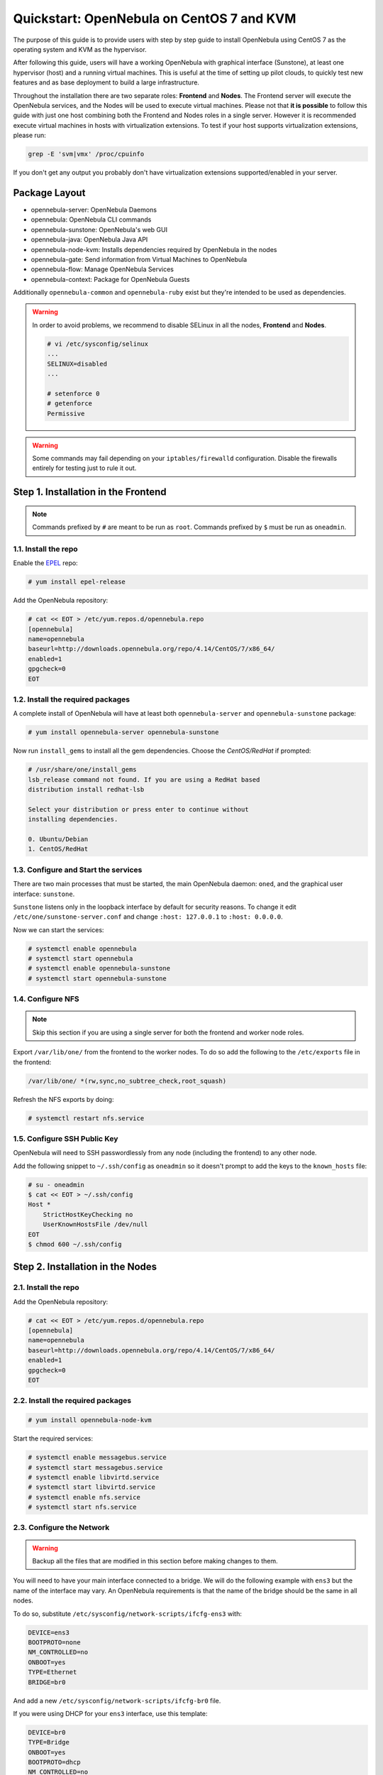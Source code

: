 .. _qs_centos7_kvm:

==========================================
Quickstart: OpenNebula on CentOS 7 and KVM
==========================================

The purpose of this guide is to provide users with step by step guide to install OpenNebula using CentOS 7 as the operating system and KVM as the hypervisor.

After following this guide, users will have a working OpenNebula with graphical interface (Sunstone), at least one hypervisor (host) and a running virtual machines. This is useful at the time of setting up pilot clouds, to quickly test new features and as base deployment to build a large infrastructure.

Throughout the installation there are two separate roles: **Frontend** and **Nodes**. The Frontend server will execute the OpenNebula services, and the Nodes will be used to execute virtual machines. Please not that **it is possible** to follow this guide with just one host combining both the Frontend and Nodes roles in a single server. However it is recommended execute virtual machines in hosts with virtualization extensions. To test if your host supports virtualization extensions, please run:

.. code::

    grep -E 'svm|vmx' /proc/cpuinfo

If you don't get any output you probably don't have virtualization extensions supported/enabled in your server.

Package Layout
==============

-  opennebula-server: OpenNebula Daemons
-  opennebula: OpenNebula CLI commands
-  opennebula-sunstone: OpenNebula's web GUI
-  opennebula-java: OpenNebula Java API
-  opennebula-node-kvm: Installs dependencies required by OpenNebula in the nodes
-  opennebula-gate: Send information from Virtual Machines to OpenNebula
-  opennebula-flow: Manage OpenNebula Services
-  opennebula-context: Package for OpenNebula Guests

Additionally ``opennebula-common`` and ``opennebula-ruby`` exist but they're intended to be used as dependencies.

.. warning:: In order to avoid problems, we recommend to disable SELinux in all the nodes, **Frontend** and **Nodes**.

    .. code::

        # vi /etc/sysconfig/selinux
        ...
        SELINUX=disabled
        ...

        # setenforce 0
        # getenforce
        Permissive

.. warning:: Some commands may fail depending on your ``iptables/firewalld`` configuration. Disable the firewalls entirely for testing just to rule it out.

Step 1. Installation in the Frontend
====================================

.. note:: Commands prefixed by ``#`` are meant to be run as ``root``. Commands prefixed by ``$`` must be run as ``oneadmin``.

1.1. Install the repo
---------------------

Enable the `EPEL <https://fedoraproject.org/wiki/EPEL>`__ repo:

.. code::

    # yum install epel-release

Add the OpenNebula repository:

.. code::

    # cat << EOT > /etc/yum.repos.d/opennebula.repo
    [opennebula]
    name=opennebula
    baseurl=http://downloads.opennebula.org/repo/4.14/CentOS/7/x86_64/
    enabled=1
    gpgcheck=0
    EOT

1.2. Install the required packages
----------------------------------

A complete install of OpenNebula will have at least both ``opennebula-server`` and ``opennebula-sunstone`` package:

.. code::

    # yum install opennebula-server opennebula-sunstone

Now run ``install_gems`` to install all the gem dependencies. Choose the *CentOS/RedHat* if prompted:

.. code::

    # /usr/share/one/install_gems
    lsb_release command not found. If you are using a RedHat based
    distribution install redhat-lsb

    Select your distribution or press enter to continue without
    installing dependencies.

    0. Ubuntu/Debian
    1. CentOS/RedHat

1.3. Configure and Start the services
-------------------------------------

There are two main processes that must be started, the main OpenNebula daemon: ``oned``, and the graphical user interface: ``sunstone``.

``Sunstone`` listens only in the loopback interface by default for security reasons. To change it edit ``/etc/one/sunstone-server.conf`` and change ``:host: 127.0.0.1`` to ``:host: 0.0.0.0``.

Now we can start the services:

.. code-block:: none

    # systemctl enable opennebula
    # systemctl start opennebula
    # systemctl enable opennebula-sunstone
    # systemctl start opennebula-sunstone

1.4. Configure NFS
------------------

.. note:: Skip this section if you are using a single server for both the frontend and worker node roles.

Export ``/var/lib/one/`` from the frontend to the worker nodes. To do so add the following to the ``/etc/exports`` file in the frontend:

.. code::

    /var/lib/one/ *(rw,sync,no_subtree_check,root_squash)

Refresh the NFS exports by doing:

.. code::

    # systemctl restart nfs.service

1.5. Configure SSH Public Key
-----------------------------

OpenNebula will need to SSH passwordlessly from any node (including the frontend) to any other node.

Add the following snippet to ``~/.ssh/config`` as ``oneadmin`` so it doesn't prompt to add the keys to the ``known_hosts`` file:

.. code::

    # su - oneadmin
    $ cat << EOT > ~/.ssh/config
    Host *
        StrictHostKeyChecking no
        UserKnownHostsFile /dev/null
    EOT
    $ chmod 600 ~/.ssh/config

Step 2. Installation in the Nodes
=================================

2.1. Install the repo
---------------------

Add the OpenNebula repository:

.. code::

    # cat << EOT > /etc/yum.repos.d/opennebula.repo
    [opennebula]
    name=opennebula
    baseurl=http://downloads.opennebula.org/repo/4.14/CentOS/7/x86_64/
    enabled=1
    gpgcheck=0
    EOT

2.2. Install the required packages
----------------------------------

.. code::

    # yum install opennebula-node-kvm

Start the required services:

.. code::

    # systemctl enable messagebus.service
    # systemctl start messagebus.service
    # systemctl enable libvirtd.service
    # systemctl start libvirtd.service
    # systemctl enable nfs.service
    # systemctl start nfs.service


2.3. Configure the Network
--------------------------

.. warning:: Backup all the files that are modified in this section before making changes to them.

You will need to have your main interface connected to a bridge. We will do the following example with ``ens3`` but the name of the interface may vary. An OpenNebula requirements is that the name of the bridge should be the same in all nodes.

To do so, substitute ``/etc/sysconfig/network-scripts/ifcfg-ens3`` with:

.. code::

    DEVICE=ens3
    BOOTPROTO=none
    NM_CONTROLLED=no
    ONBOOT=yes
    TYPE=Ethernet
    BRIDGE=br0

And add a new ``/etc/sysconfig/network-scripts/ifcfg-br0`` file.

If you were using DHCP for your ``ens3`` interface, use this template:

.. code::

    DEVICE=br0
    TYPE=Bridge
    ONBOOT=yes
    BOOTPROTO=dhcp
    NM_CONTROLLED=no

If you were using a static IP address use this other template:

.. code::

    DEVICE=br0
    TYPE=Bridge
    IPADDR=<YOUR_IPADDRESS>
    NETMASK=<YOUR_NETMASK>
    ONBOOT=yes
    BOOTPROTO=static
    NM_CONTROLLED=no

After these changes, restart the network:

.. code::

    # systemctl restart network.service

2.4. Configure NFS
------------------

.. note:: Skip this section if you are using a single server for both the frontend and worker node roles.

Mount the datastores export. Add the following to your ``/etc/fstab``:

.. code::

    192.168.1.1:/var/lib/one/  /var/lib/one/  nfs   soft,intr,rsize=8192,wsize=8192,noauto

.. note:: Replace ``192.168.1.1`` with the IP of the frontend.

Mount the NFS share:

.. code::

    # mount /var/lib/one/

If the above command fails or hangs, it could be a firewall issue.

Step 3. Basic Usage
===================

.. note:: All the operations in this section can be done using Sunstone instead of the command line. Point your browser to: ``http://frontend:9869``.

The default password for the ``oneadmin`` user can be found in ``~/.one/one_auth`` which is randomly generated on every installation.

|image1|

To interact with OpenNebula, you have to do it from the ``oneadmin`` account in the frontend. We will assume all the following commands are performed from that account. To login as ``oneadmin`` execute ``su - oneadmin``.

3.1. Adding a Host
------------------

To start running VMs, you should first register a worker node for OpenNebula.

Issue this command for each one of your nodes. Replace ``localhost`` with your node's hostname.

.. code::

    $ onehost create localhost -i kvm -v kvm -n dummy

Run ``onehost list`` until it's set to on. If it fails you probably have something wrong in your ssh configuration. Take a look at ``/var/log/one/oned.log``.

3.2. Adding virtual resources
-----------------------------

Once it's working you need to create a network, an image and a virtual machine template.

To create networks, we need to create first a network template file ``mynetwork.one`` that contains:

.. code::

    NAME = "private"

    BRIDGE = br0

    AR = [
        TYPE = IP4,
        IP = 192.168.0.100,
        SIZE = 3
    ]

.. note:: Replace the address range with free IPs in your host's network. You can add more than one address range.

Now we can move ahead and create the resources in OpenNebula:

.. code::

    $ onevnet create mynetwork.one

    $ oneimage create --name "CentOS-7-one-4.8" \
        --path http://marketplace.c12g.com/appliance/53e7bf928fb81d6a69000002/download \
        --driver qcow2 \
        -d default

    $ onetemplate create --name "CentOS-7" \
        --cpu 1 --vcpu 1 --memory 512 --arch x86_64 \
        --disk "CentOS-7-one-4.8" \
        --nic "private" \
        --vnc --ssh --net_context

.. note:: If ``oneimage create`` complains because there's not enough space available in the datastore, you can disable the datastore capacity check in OpenNebula: ``/etc/one/oned.conf:DATASTORE_CAPACITY_CHECK = "no"``. You need to restart OpenNebula after changing this.

You will need to wait until the image is ready to be used. Monitor its state by running ``oneimage list``.

In order to dynamically add ssh keys to Virtual Machines we must add our ssh key to the user template, by editing the user template:

.. code::

    $ EDITOR=vi oneuser update oneadmin

Add a new line like the following to the template:

.. code::

    SSH_PUBLIC_KEY="ssh-dss AAAAB3NzaC1kc3MAAACBANBWTQmm4Gt..."

Substitute the value above with the output of ``cat ~/.ssh/id_dsa.pub``.

3.3. Running a Virtual Machine
------------------------------

To run a Virtual Machine, you will need to instantiate a template:

.. code::

    $ onetemplate instantiate "CentOS-7"

Execute ``onevm list`` and watch the virtual machine going from PENDING to PROLOG to RUNNING. If the vm fails, check the reason in the log: ``/var/log/one/<VM_ID>/vm.log``.

.. note:: If it stays too long in ``pend`` status you can check why by doing: ``onevm show <vmid>|grep ^SCHED_MESSAGE``. If it reports that no datastores have enough capacity for the VM, you can force a manual deployment by running: ``onevm deploy <vmid> <hostid>``.

Further information
===================

-  :ref:`Planning the Installation <plan>`
-  :ref:`Installing the Software <ignc>`
-  :ref:`Main Documentation <entry_point>`

.. |image1| image:: /images/admin_view.png
